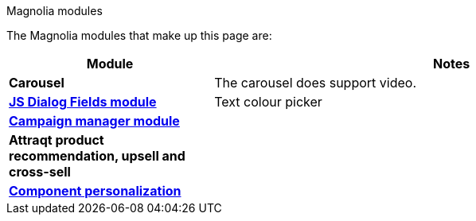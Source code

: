 .Magnolia modules
****
The Magnolia modules that make up this page are:

[cols="3s,7a"]
|===
|Module |Notes

|Carousel
|The carousel does support video.

|link:https://marketplace.magnolia-cms.com/detail/javascript-dialog-fields.html[JS Dialog Fields module^]
|Text colour picker

|link:https://marketplace.magnolia-cms.com/detail/campaign-manager.html[Campaign manager module^]
|

|Attraqt product recommendation, upsell and cross-sell
|

|link:https://docs.magnolia-cms.com/product-docs/6.2/Features/Personalization/Component-personalization.html[Component personalization^]
|

|===

****
